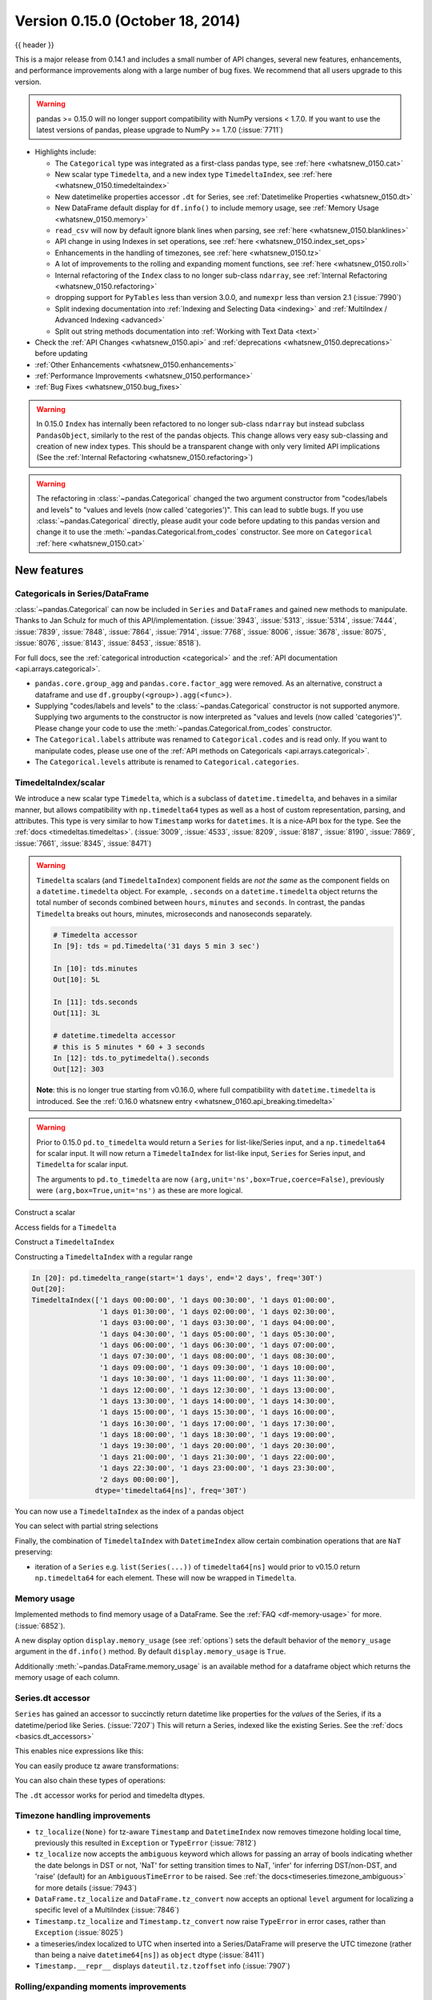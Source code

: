 .. _whatsnew_0150:

Version 0.15.0 (October 18, 2014)
---------------------------------

{{ header }}


This is a major release from 0.14.1 and includes a small number of API changes, several new features,
enhancements, and performance improvements along with a large number of bug fixes. We recommend that all
users upgrade to this version.

.. warning::

   pandas >= 0.15.0 will no longer support compatibility with NumPy versions <
   1.7.0. If you want to use the latest versions of pandas, please upgrade to
   NumPy >= 1.7.0 (:issue:`7711`)

- Highlights include:

  - The ``Categorical`` type was integrated as a first-class pandas type, see :ref:`here <whatsnew_0150.cat>`
  - New scalar type ``Timedelta``, and a new index type ``TimedeltaIndex``, see :ref:`here <whatsnew_0150.timedeltaindex>`
  - New datetimelike properties accessor ``.dt`` for Series, see :ref:`Datetimelike Properties <whatsnew_0150.dt>`
  - New DataFrame default display for ``df.info()`` to include memory usage, see :ref:`Memory Usage <whatsnew_0150.memory>`
  - ``read_csv`` will now by default ignore blank lines when parsing, see :ref:`here <whatsnew_0150.blanklines>`
  - API change in using Indexes in set operations, see :ref:`here <whatsnew_0150.index_set_ops>`
  - Enhancements in the handling of timezones, see :ref:`here <whatsnew_0150.tz>`
  - A lot of improvements to the rolling and expanding moment functions, see :ref:`here <whatsnew_0150.roll>`
  - Internal refactoring of the ``Index`` class to no longer sub-class ``ndarray``, see :ref:`Internal Refactoring <whatsnew_0150.refactoring>`
  - dropping support for ``PyTables`` less than version 3.0.0, and ``numexpr`` less than version 2.1 (:issue:`7990`)
  - Split indexing documentation into :ref:`Indexing and Selecting Data <indexing>` and :ref:`MultiIndex / Advanced Indexing <advanced>`
  - Split out string methods documentation into :ref:`Working with Text Data <text>`

- Check the :ref:`API Changes <whatsnew_0150.api>` and :ref:`deprecations <whatsnew_0150.deprecations>` before updating

- :ref:`Other Enhancements <whatsnew_0150.enhancements>`

- :ref:`Performance Improvements <whatsnew_0150.performance>`

- :ref:`Bug Fixes <whatsnew_0150.bug_fixes>`

.. warning::

   In 0.15.0 ``Index`` has internally been refactored to no longer sub-class ``ndarray``
   but instead subclass ``PandasObject``, similarly to the rest of the pandas objects. This change allows very easy sub-classing and creation of new index types. This should be
   a transparent change with only very limited API implications (See the :ref:`Internal Refactoring <whatsnew_0150.refactoring>`)

.. warning::

   The refactoring in :class:`~pandas.Categorical` changed the two argument constructor from
   "codes/labels and levels" to "values and levels (now called 'categories')". This can lead to subtle bugs. If you use
   :class:`~pandas.Categorical` directly, please audit your code before updating to this pandas
   version and change it to use the :meth:`~pandas.Categorical.from_codes` constructor. See more on ``Categorical`` :ref:`here <whatsnew_0150.cat>`


New features
~~~~~~~~~~~~

.. _whatsnew_0150.cat:

Categoricals in Series/DataFrame
^^^^^^^^^^^^^^^^^^^^^^^^^^^^^^^^

:class:`~pandas.Categorical` can now be included in ``Series`` and ``DataFrames`` and gained new
methods to manipulate. Thanks to Jan Schulz for much of this API/implementation. (:issue:`3943`, :issue:`5313`, :issue:`5314`,
:issue:`7444`, :issue:`7839`, :issue:`7848`, :issue:`7864`, :issue:`7914`, :issue:`7768`, :issue:`8006`, :issue:`3678`,
:issue:`8075`, :issue:`8076`, :issue:`8143`, :issue:`8453`, :issue:`8518`).

For full docs, see the :ref:`categorical introduction <categorical>` and the
:ref:`API documentation <api.arrays.categorical>`.

.. ipython:: python

    df = pd.DataFrame({"id": [1, 2, 3, 4, 5, 6],
                       "raw_grade": ['a', 'b', 'b', 'a', 'a', 'e']})

    df["grade"] = df["raw_grade"].astype("category")
    df["grade"]

    # Rename the categories
    df["grade"] = df["grade"].cat.rename_categories(["very good", "good", "very bad"])

    # Reorder the categories and simultaneously add the missing categories
    df["grade"] = df["grade"].cat.set_categories(["very bad", "bad",
                                                  "medium", "good", "very good"])
    df["grade"]
    df.sort_values("grade")
    df.groupby("grade", observed=False).size()

- ``pandas.core.group_agg`` and ``pandas.core.factor_agg`` were removed. As an alternative, construct
  a dataframe and use ``df.groupby(<group>).agg(<func>)``.

- Supplying "codes/labels and levels" to the :class:`~pandas.Categorical` constructor is not
  supported anymore. Supplying two arguments to the constructor is now interpreted as
  "values and levels (now called 'categories')". Please change your code to use the :meth:`~pandas.Categorical.from_codes`
  constructor.

- The ``Categorical.labels`` attribute was renamed to ``Categorical.codes`` and is read
  only. If you want to manipulate codes, please use one of the
  :ref:`API methods on Categoricals <api.arrays.categorical>`.

- The ``Categorical.levels`` attribute is renamed to ``Categorical.categories``.


.. _whatsnew_0150.timedeltaindex:

TimedeltaIndex/scalar
^^^^^^^^^^^^^^^^^^^^^

We introduce a new scalar type ``Timedelta``, which is a subclass of ``datetime.timedelta``, and behaves in a similar manner,
but allows compatibility with ``np.timedelta64`` types as well as a host of custom representation, parsing, and attributes.
This type is very similar to how ``Timestamp`` works for ``datetimes``. It is a nice-API box for the type. See the :ref:`docs <timedeltas.timedeltas>`.
(:issue:`3009`, :issue:`4533`, :issue:`8209`, :issue:`8187`, :issue:`8190`, :issue:`7869`, :issue:`7661`, :issue:`8345`, :issue:`8471`)

.. warning::

   ``Timedelta`` scalars (and ``TimedeltaIndex``) component fields are *not the same* as the component fields on a ``datetime.timedelta`` object. For example, ``.seconds`` on a ``datetime.timedelta`` object returns the total number of seconds combined between ``hours``, ``minutes`` and ``seconds``. In contrast, the pandas ``Timedelta`` breaks out hours, minutes, microseconds and nanoseconds separately.

   .. code-block:: ipython

      # Timedelta accessor
      In [9]: tds = pd.Timedelta('31 days 5 min 3 sec')

      In [10]: tds.minutes
      Out[10]: 5L

      In [11]: tds.seconds
      Out[11]: 3L

      # datetime.timedelta accessor
      # this is 5 minutes * 60 + 3 seconds
      In [12]: tds.to_pytimedelta().seconds
      Out[12]: 303

   **Note**: this is no longer true starting from v0.16.0, where full
   compatibility with ``datetime.timedelta`` is introduced. See the
   :ref:`0.16.0 whatsnew entry <whatsnew_0160.api_breaking.timedelta>`

.. warning::

       Prior to 0.15.0 ``pd.to_timedelta`` would return a ``Series`` for list-like/Series input, and a ``np.timedelta64`` for scalar input.
       It will now return a ``TimedeltaIndex`` for list-like input, ``Series`` for Series input, and ``Timedelta`` for scalar input.

       The arguments to ``pd.to_timedelta`` are now ``(arg,unit='ns',box=True,coerce=False)``, previously were ``(arg,box=True,unit='ns')`` as these are more logical.

Construct a scalar

.. ipython:: python

   pd.Timedelta('1 days 06:05:01.00003')
   pd.Timedelta('15.5us')
   pd.Timedelta('1 hour 15.5us')

   # negative Timedeltas have this string repr
   # to be more consistent with datetime.timedelta conventions
   pd.Timedelta('-1us')

   # a NaT
   pd.Timedelta('nan')

Access fields for a ``Timedelta``

.. ipython:: python

   td = pd.Timedelta('1 hour 3m 15.5us')
   td.seconds
   td.microseconds
   td.nanoseconds

Construct a ``TimedeltaIndex``

.. ipython:: python
   :suppress:

   import datetime

.. ipython:: python

   pd.TimedeltaIndex(['1 days', '1 days, 00:00:05',
                      np.timedelta64(2, 'D'),
                      datetime.timedelta(days=2, seconds=2)])

Constructing a ``TimedeltaIndex`` with a regular range

.. ipython:: python

   pd.timedelta_range('1 days', periods=5, freq='D')

.. code-block:: python

   In [20]: pd.timedelta_range(start='1 days', end='2 days', freq='30T')
   Out[20]:
   TimedeltaIndex(['1 days 00:00:00', '1 days 00:30:00', '1 days 01:00:00',
                   '1 days 01:30:00', '1 days 02:00:00', '1 days 02:30:00',
                   '1 days 03:00:00', '1 days 03:30:00', '1 days 04:00:00',
                   '1 days 04:30:00', '1 days 05:00:00', '1 days 05:30:00',
                   '1 days 06:00:00', '1 days 06:30:00', '1 days 07:00:00',
                   '1 days 07:30:00', '1 days 08:00:00', '1 days 08:30:00',
                   '1 days 09:00:00', '1 days 09:30:00', '1 days 10:00:00',
                   '1 days 10:30:00', '1 days 11:00:00', '1 days 11:30:00',
                   '1 days 12:00:00', '1 days 12:30:00', '1 days 13:00:00',
                   '1 days 13:30:00', '1 days 14:00:00', '1 days 14:30:00',
                   '1 days 15:00:00', '1 days 15:30:00', '1 days 16:00:00',
                   '1 days 16:30:00', '1 days 17:00:00', '1 days 17:30:00',
                   '1 days 18:00:00', '1 days 18:30:00', '1 days 19:00:00',
                   '1 days 19:30:00', '1 days 20:00:00', '1 days 20:30:00',
                   '1 days 21:00:00', '1 days 21:30:00', '1 days 22:00:00',
                   '1 days 22:30:00', '1 days 23:00:00', '1 days 23:30:00',
                   '2 days 00:00:00'],
                  dtype='timedelta64[ns]', freq='30T')

You can now use a ``TimedeltaIndex`` as the index of a pandas object

.. ipython:: python

   s = pd.Series(np.arange(5),
                 index=pd.timedelta_range('1 days', periods=5, freq='s'))
   s

You can select with partial string selections

.. ipython:: python

   s['1 day 00:00:02']
   s['1 day':'1 day 00:00:02']

Finally, the combination of ``TimedeltaIndex`` with ``DatetimeIndex`` allow certain combination operations that are ``NaT`` preserving:

.. ipython:: python

   tdi = pd.TimedeltaIndex(['1 days', pd.NaT, '2 days'])
   tdi.tolist()
   dti = pd.date_range('20130101', periods=3)
   dti.tolist()

   (dti + tdi).tolist()
   (dti - tdi).tolist()

- iteration of a ``Series`` e.g. ``list(Series(...))`` of ``timedelta64[ns]`` would prior to v0.15.0 return ``np.timedelta64`` for each element. These will now be wrapped in ``Timedelta``.


.. _whatsnew_0150.memory:

Memory usage
^^^^^^^^^^^^

Implemented methods to find memory usage of a DataFrame. See the :ref:`FAQ <df-memory-usage>` for more. (:issue:`6852`).

A new display option ``display.memory_usage`` (see :ref:`options`) sets the default behavior of the ``memory_usage`` argument in the ``df.info()`` method. By default ``display.memory_usage`` is ``True``.

.. ipython:: python

    dtypes = ['int64', 'float64', 'datetime64[ns]', 'timedelta64[ns]',
              'complex128', 'object', 'bool']
    n = 5000
    data = {t: np.random.randint(100, size=n).astype(t) for t in dtypes}
    df = pd.DataFrame(data)
    df['categorical'] = df['object'].astype('category')

    df.info()

Additionally :meth:`~pandas.DataFrame.memory_usage` is an available method for a dataframe object which returns the memory usage of each column.

.. ipython:: python

    df.memory_usage(index=True)


.. _whatsnew_0150.dt:

Series.dt accessor
^^^^^^^^^^^^^^^^^^

``Series`` has gained an accessor to succinctly return datetime like properties for the *values* of the Series, if its a datetime/period like Series. (:issue:`7207`)
This will return a Series, indexed like the existing Series. See the :ref:`docs <basics.dt_accessors>`

.. ipython:: python

   # datetime
   s = pd.Series(pd.date_range('20130101 09:10:12', periods=4))
   s
   s.dt.hour
   s.dt.second
   s.dt.day
   s.dt.freq

This enables nice expressions like this:

.. ipython:: python

   s[s.dt.day == 2]

You can easily produce tz aware transformations:

.. ipython:: python

   stz = s.dt.tz_localize('US/Eastern')
   stz
   stz.dt.tz

You can also chain these types of operations:

.. ipython:: python

   s.dt.tz_localize('UTC').dt.tz_convert('US/Eastern')

The ``.dt`` accessor works for period and timedelta dtypes.

.. ipython:: python

   # period
   s = pd.Series(pd.period_range('20130101', periods=4, freq='D'))
   s
   s.dt.year
   s.dt.day

.. ipython:: python

   # timedelta
   s = pd.Series(pd.timedelta_range('1 day 00:00:05', periods=4, freq='s'))
   s
   s.dt.days
   s.dt.seconds
   s.dt.components


.. _whatsnew_0150.tz:

Timezone handling improvements
^^^^^^^^^^^^^^^^^^^^^^^^^^^^^^

- ``tz_localize(None)`` for tz-aware ``Timestamp`` and ``DatetimeIndex`` now removes timezone holding local time,
  previously this resulted in ``Exception`` or ``TypeError`` (:issue:`7812`)

  .. ipython:: python

     ts = pd.Timestamp('2014-08-01 09:00', tz='US/Eastern')
     ts
     ts.tz_localize(None)

     didx = pd.date_range(start='2014-08-01 09:00', freq='H',
                          periods=10, tz='US/Eastern')
     didx
     didx.tz_localize(None)

- ``tz_localize`` now accepts the ``ambiguous`` keyword which allows for passing an array of bools
  indicating whether the date belongs in DST or not, 'NaT' for setting transition times to NaT,
  'infer' for inferring DST/non-DST, and 'raise' (default) for an ``AmbiguousTimeError`` to be raised. See :ref:`the docs<timeseries.timezone_ambiguous>` for more details (:issue:`7943`)

- ``DataFrame.tz_localize`` and ``DataFrame.tz_convert`` now accepts an optional ``level`` argument
  for localizing a specific level of a MultiIndex (:issue:`7846`)

- ``Timestamp.tz_localize`` and ``Timestamp.tz_convert`` now raise ``TypeError`` in error cases, rather than ``Exception`` (:issue:`8025`)

- a timeseries/index localized to UTC when inserted into a Series/DataFrame will preserve the UTC timezone (rather than being a naive ``datetime64[ns]``) as ``object`` dtype (:issue:`8411`)

- ``Timestamp.__repr__`` displays ``dateutil.tz.tzoffset`` info (:issue:`7907`)


.. _whatsnew_0150.roll:

Rolling/expanding moments improvements
^^^^^^^^^^^^^^^^^^^^^^^^^^^^^^^^^^^^^^

- :func:`rolling_min`, :func:`rolling_max`, :func:`rolling_cov`, and :func:`rolling_corr`
  now return objects with all ``NaN`` when ``len(arg) < min_periods <= window`` rather
  than raising. (This makes all rolling functions consistent in this behavior). (:issue:`7766`)

  Prior to 0.15.0

  .. ipython:: python

     s = pd.Series([10, 11, 12, 13])

  .. code-block:: ipython

     In [15]: pd.rolling_min(s, window=10, min_periods=5)
     ValueError: min_periods (5) must be <= window (4)

  New behavior

  .. code-block:: ipython

     In [4]: pd.rolling_min(s, window=10, min_periods=5)
     Out[4]:
     0   NaN
     1   NaN
     2   NaN
     3   NaN
     dtype: float64

- :func:`rolling_max`, :func:`rolling_min`, :func:`rolling_sum`, :func:`rolling_mean`, :func:`rolling_median`,
  :func:`rolling_std`, :func:`rolling_var`, :func:`rolling_skew`, :func:`rolling_kurt`, :func:`rolling_quantile`,
  :func:`rolling_cov`, :func:`rolling_corr`, :func:`rolling_corr_pairwise`,
  :func:`rolling_window`, and :func:`rolling_apply` with ``center=True`` previously would return a result of the same
  structure as the input ``arg`` with ``NaN`` in the final ``(window-1)/2`` entries.

  Now the final ``(window-1)/2`` entries of the result are calculated as if the input ``arg`` were followed
  by ``(window-1)/2`` ``NaN`` values (or with shrinking windows, in the case of :func:`rolling_apply`).
  (:issue:`7925`, :issue:`8269`)

  Prior behavior (note final value is ``NaN``):

  .. code-block:: ipython

    In [7]: pd.rolling_sum(Series(range(4)), window=3, min_periods=0, center=True)
    Out[7]:
    0     1
    1     3
    2     6
    3   NaN
    dtype: float64

  New behavior (note final value is ``5 = sum([2, 3, NaN])``):

  .. code-block:: ipython

     In [7]: pd.rolling_sum(pd.Series(range(4)), window=3,
       ....:                min_periods=0, center=True)
     Out[7]:
     0    1
     1    3
     2    6
     3    5
     dtype: float64

- :func:`rolling_window` now normalizes the weights properly in rolling mean mode (`mean=True`) so that
  the calculated weighted means (e.g. 'triang', 'gaussian') are distributed about the same means as those
  calculated without weighting (i.e. 'boxcar'). See :ref:`the note on normalization <window.weighted>` for further details. (:issue:`7618`)

  .. ipython:: python

    s = pd.Series([10.5, 8.8, 11.4, 9.7, 9.3])

  Behavior prior to 0.15.0:

  .. code-block:: ipython

     In [39]: pd.rolling_window(s, window=3, win_type='triang', center=True)
     Out[39]:
     0         NaN
     1    6.583333
     2    6.883333
     3    6.683333
     4         NaN
     dtype: float64

  New behavior

  .. code-block:: ipython

     In [10]: pd.rolling_window(s, window=3, win_type='triang', center=True)
     Out[10]:
     0       NaN
     1     9.875
     2    10.325
     3    10.025
     4       NaN
     dtype: float64

- Removed ``center`` argument from all :func:`expanding_ <expanding_apply>` functions (see :ref:`list <api.functions_expanding>`),
  as the results produced when ``center=True`` did not make much sense. (:issue:`7925`)

- Added optional ``ddof`` argument to :func:`expanding_cov` and :func:`rolling_cov`.
  The default value of ``1`` is backwards-compatible. (:issue:`8279`)

- Documented the ``ddof`` argument to :func:`expanding_var`, :func:`expanding_std`,
  :func:`rolling_var`, and :func:`rolling_std`. These functions' support of a
  ``ddof`` argument (with a default value of ``1``) was previously undocumented. (:issue:`8064`)

- :func:`ewma`, :func:`ewmstd`, :func:`ewmvol`, :func:`ewmvar`, :func:`ewmcov`, and :func:`ewmcorr`
  now interpret ``min_periods`` in the same manner that the :func:`rolling_*()` and :func:`expanding_*()` functions do:
  a given result entry will be ``NaN`` if the (expanding, in this case) window does not contain
  at least ``min_periods`` values. The previous behavior was to set to ``NaN`` the ``min_periods`` entries
  starting with the first non- ``NaN`` value. (:issue:`7977`)

  Prior behavior (note values start at index ``2``, which is ``min_periods`` after index ``0``
  (the index of the first non-empty value)):

  .. ipython:: python

    s  = pd.Series([1, None, None, None, 2, 3])

  .. code-block:: ipython

        In [51]: pd.ewma(s, com=3., min_periods=2)
        Out[51]:
        0         NaN
        1         NaN
        2    1.000000
        3    1.000000
        4    1.571429
        5    2.189189
        dtype: float64

  New behavior (note values start at index ``4``, the location of the 2nd (since ``min_periods=2``) non-empty value):

  .. code-block:: ipython

     In [2]: pd.ewma(s, com=3., min_periods=2)
     Out[2]:
     0         NaN
     1         NaN
     2         NaN
     3         NaN
     4    1.759644
     5    2.383784
     dtype: float64

- :func:`ewmstd`, :func:`ewmvol`, :func:`ewmvar`, :func:`ewmcov`, and :func:`ewmcorr`
  now have an optional ``adjust`` argument, just like :func:`ewma` does,
  affecting how the weights are calculated.
  The default value of ``adjust`` is ``True``, which is backwards-compatible.
  See :ref:`Exponentially weighted moment functions <window.exponentially_weighted>` for details. (:issue:`7911`)

- :func:`ewma`, :func:`ewmstd`, :func:`ewmvol`, :func:`ewmvar`, :func:`ewmcov`, and :func:`ewmcorr`
  now have an optional ``ignore_na`` argument.
  When ``ignore_na=False`` (the default), missing values are taken into account in the weights calculation.
  When ``ignore_na=True`` (which reproduces the pre-0.15.0 behavior), missing values are ignored in the weights calculation.
  (:issue:`7543`)

  .. code-block:: ipython

     In [7]: pd.ewma(pd.Series([None, 1., 8.]), com=2.)
     Out[7]:
     0    NaN
     1    1.0
     2    5.2
     dtype: float64

     In [8]: pd.ewma(pd.Series([1., None, 8.]), com=2.,
       ....:         ignore_na=True)  # pre-0.15.0 behavior
     Out[8]:
     0    1.0
     1    1.0
     2    5.2
     dtype: float64

     In [9]: pd.ewma(pd.Series([1., None, 8.]), com=2.,
       ....:         ignore_na=False)  # new default
     Out[9]:
     0    1.000000
     1    1.000000
     2    5.846154
     dtype: float64

  .. warning::

     By default (``ignore_na=False``) the :func:`ewm*()` functions' weights calculation
     in the presence of missing values is different than in pre-0.15.0 versions.
     To reproduce the pre-0.15.0 calculation of weights in the presence of missing values
     one must specify explicitly ``ignore_na=True``.

- Bug in :func:`expanding_cov`, :func:`expanding_corr`, :func:`rolling_cov`, :func:`rolling_cor`, :func:`ewmcov`, and :func:`ewmcorr`
  returning results with columns sorted by name and producing an error for non-unique columns;
  now handles non-unique columns and returns columns in original order
  (except for the case of two DataFrames with ``pairwise=False``, where behavior is unchanged) (:issue:`7542`)
- Bug in :func:`rolling_count` and :func:`expanding_*()` functions unnecessarily producing error message for zero-length data (:issue:`8056`)
- Bug in :func:`rolling_apply` and :func:`expanding_apply` interpreting ``min_periods=0`` as ``min_periods=1`` (:issue:`8080`)
- Bug in :func:`expanding_std` and :func:`expanding_var` for a single value producing a confusing error message (:issue:`7900`)
- Bug in :func:`rolling_std` and :func:`rolling_var` for a single value producing ``0`` rather than ``NaN`` (:issue:`7900`)

- Bug in :func:`ewmstd`, :func:`ewmvol`, :func:`ewmvar`, and :func:`ewmcov`
  calculation of de-biasing factors when ``bias=False`` (the default).
  Previously an incorrect constant factor was used, based on ``adjust=True``, ``ignore_na=True``,
  and an infinite number of observations.
  Now a different factor is used for each entry, based on the actual weights
  (analogous to the usual ``N/(N-1)`` factor).
  In particular, for a single point a value of ``NaN`` is returned when ``bias=False``,
  whereas previously a value of (approximately) ``0`` was returned.

  For example, consider the following pre-0.15.0 results for ``ewmvar(..., bias=False)``,
  and the corresponding debiasing factors:

  .. ipython:: python

     s = pd.Series([1., 2., 0., 4.])

  .. code-block:: ipython

         In [89]: pd.ewmvar(s, com=2., bias=False)
         Out[89]:
         0   -2.775558e-16
         1    3.000000e-01
         2    9.556787e-01
         3    3.585799e+00
         dtype: float64

         In [90]: pd.ewmvar(s, com=2., bias=False) / pd.ewmvar(s, com=2., bias=True)
         Out[90]:
         0    1.25
         1    1.25
         2    1.25
         3    1.25
         dtype: float64

  Note that entry ``0`` is approximately 0, and the debiasing factors are a constant 1.25.
  By comparison, the following 0.15.0 results have a ``NaN`` for entry ``0``,
  and the debiasing factors are decreasing (towards 1.25):

  .. code-block:: ipython

     In [14]: pd.ewmvar(s, com=2., bias=False)
     Out[14]:
     0         NaN
     1    0.500000
     2    1.210526
     3    4.089069
     dtype: float64

     In [15]: pd.ewmvar(s, com=2., bias=False) / pd.ewmvar(s, com=2., bias=True)
     Out[15]:
     0         NaN
     1    2.083333
     2    1.583333
     3    1.425439
     dtype: float64

  See :ref:`Exponentially weighted moment functions <window.exponentially_weighted>` for details. (:issue:`7912`)


.. _whatsnew_0150.sql:

Improvements in the SQL IO module
^^^^^^^^^^^^^^^^^^^^^^^^^^^^^^^^^

- Added support for a ``chunksize`` parameter to ``to_sql`` function. This allows DataFrame to be written in chunks and avoid packet-size overflow errors (:issue:`8062`).
- Added support for a ``chunksize`` parameter to ``read_sql`` function. Specifying this argument will return an iterator through chunks of the query result (:issue:`2908`).
- Added support for writing ``datetime.date`` and ``datetime.time`` object columns with ``to_sql`` (:issue:`6932`).
- Added support for specifying a ``schema`` to read from/write to with ``read_sql_table`` and ``to_sql`` (:issue:`7441`, :issue:`7952`).
  For example:

  .. code-block:: python

         df.to_sql('table', engine, schema='other_schema')  # noqa F821
         pd.read_sql_table('table', engine, schema='other_schema')  # noqa F821

- Added support for writing ``NaN`` values with ``to_sql`` (:issue:`2754`).
- Added support for writing datetime64 columns with ``to_sql`` for all database flavors (:issue:`7103`).


.. _whatsnew_0150.api:

Backwards incompatible API changes
~~~~~~~~~~~~~~~~~~~~~~~~~~~~~~~~~~

.. _whatsnew_0150.api_breaking:

Breaking changes
^^^^^^^^^^^^^^^^

API changes related to ``Categorical`` (see :ref:`here <whatsnew_0150.cat>`
for more details):

- The ``Categorical`` constructor with two arguments changed from
  "codes/labels and levels" to "values and levels (now called 'categories')".
  This can lead to subtle bugs. If you use :class:`~pandas.Categorical` directly,
  please audit your code by changing it to use the :meth:`~pandas.Categorical.from_codes`
  constructor.

  An old function call like (prior to 0.15.0):

  .. code-block:: python

    pd.Categorical([0,1,0,2,1], levels=['a', 'b', 'c'])

  will have to adapted to the following to keep the same behaviour:

  .. code-block:: ipython

    In [2]: pd.Categorical.from_codes([0,1,0,2,1], categories=['a', 'b', 'c'])
    Out[2]:
    [a, b, a, c, b]
    Categories (3, object): [a, b, c]

API changes related to the introduction of the ``Timedelta`` scalar (see
:ref:`above <whatsnew_0150.timedeltaindex>` for more details):

- Prior to 0.15.0 :func:`to_timedelta` would return a ``Series`` for list-like/Series input,
  and a ``np.timedelta64`` for scalar input. It will now return a ``TimedeltaIndex`` for
  list-like input, ``Series`` for Series input, and ``Timedelta`` for scalar input.

For API changes related to the rolling and expanding functions, see detailed overview :ref:`above <whatsnew_0150.roll>`.

Other notable API changes:

- Consistency when indexing with ``.loc`` and a list-like indexer when no values are found.

  .. ipython:: python

     df = pd.DataFrame([['a'], ['b']], index=[1, 2])
     df

  In prior versions there was a difference in these two constructs:

  - ``df.loc[[3]]`` would return a frame reindexed by 3 (with all ``np.nan`` values)
  - ``df.loc[[3],:]`` would raise ``KeyError``.

  Both will now raise a ``KeyError``. The rule is that *at least 1* indexer must be found when using a list-like and ``.loc`` (:issue:`7999`)

  Furthermore in prior versions these were also different:

  - ``df.loc[[1,3]]`` would return a frame reindexed by [1,3]
  - ``df.loc[[1,3],:]`` would raise ``KeyError``.

  Both will now return a frame reindex by [1,3]. E.g.

  .. code-block:: ipython

     In [3]: df.loc[[1, 3]]
     Out[3]:
          0
     1    a
     3  NaN

     In [4]: df.loc[[1, 3], :]
     Out[4]:
          0
     1    a
     3  NaN

  This can also be seen in multi-axis indexing with a ``Panel``.

  .. code-block:: python

     >>> p = pd.Panel(np.arange(2 * 3 * 4).reshape(2, 3, 4),
     ...              items=['ItemA', 'ItemB'],
     ...              major_axis=[1, 2, 3],
     ...              minor_axis=['A', 'B', 'C', 'D'])
     >>> p
     <class 'pandas.core.panel.Panel'>
     Dimensions: 2 (items) x 3 (major_axis) x 4 (minor_axis)
     Items axis: ItemA to ItemB
     Major_axis axis: 1 to 3
     Minor_axis axis: A to D


  The following would raise ``KeyError`` prior to 0.15.0:

  .. code-block:: ipython

     In [5]:
     Out[5]:
        ItemA  ItemD
     1      3    NaN
     2      7    NaN
     3     11    NaN

  Furthermore, ``.loc`` will raise If no values are found in a MultiIndex with a list-like indexer:

  .. ipython:: python
     :okexcept:

     s = pd.Series(np.arange(3, dtype='int64'),
                   index=pd.MultiIndex.from_product([['A'],
                                                    ['foo', 'bar', 'baz']],
                                                    names=['one', 'two'])
                   ).sort_index()
     s
     try:
         s.loc[['D']]
     except KeyError as e:
         print("KeyError: " + str(e))

- Assigning values to ``None`` now considers the dtype when choosing an 'empty' value (:issue:`7941`).

  Previously, assigning to ``None`` in numeric containers changed the
  dtype to object (or errored, depending on the call). It now uses
  ``NaN``:

  .. ipython:: python

     s = pd.Series([1., 2., 3.])
     s.loc[0] = None
     s

  ``NaT`` is now used similarly for datetime containers.

  For object containers, we now preserve ``None`` values (previously these
  were converted to ``NaN`` values).

  .. ipython:: python

     s = pd.Series(["a", "b", "c"])
     s.loc[0] = None
     s

  To insert a ``NaN``, you must explicitly use ``np.nan``. See the :ref:`docs <missing.inserting>`.

- In prior versions, updating a pandas object inplace would not reflect in other python references to this object. (:issue:`8511`, :issue:`5104`)

  .. ipython:: python

     s = pd.Series([1, 2, 3])
     s2 = s
     s += 1.5

  Behavior prior to v0.15.0

  .. code-block:: ipython


     # the original object
     In [5]: s
     Out[5]:
     0    2.5
     1    3.5
     2    4.5
     dtype: float64


     # a reference to the original object
     In [7]: s2
     Out[7]:
     0    1
     1    2
     2    3
     dtype: int64

  This is now the correct behavior

  .. ipython:: python

     # the original object
     s

     # a reference to the original object
     s2

.. _whatsnew_0150.blanklines:

- Made both the C-based and Python engines for ``read_csv`` and ``read_table`` ignore empty lines in input as well as
  white space-filled lines, as long as ``sep`` is not white space. This is an API change
  that can be controlled by the keyword parameter ``skip_blank_lines``.  See :ref:`the docs <io.skiplines>` (:issue:`4466`)

- A timeseries/index localized to UTC when inserted into a Series/DataFrame will preserve the UTC timezone
  and inserted as ``object`` dtype rather than being converted to a naive ``datetime64[ns]`` (:issue:`8411`).

- Bug in passing a ``DatetimeIndex`` with a timezone that was not being retained in DataFrame construction from a dict (:issue:`7822`)

  In prior versions this would drop the timezone, now it retains the timezone,
  but gives a column of ``object`` dtype:

  .. ipython:: python

        i = pd.date_range('1/1/2011', periods=3, freq='10s', tz='US/Eastern')
        i
        df = pd.DataFrame({'a': i})
        df
        df.dtypes

  Previously this would have yielded a column of ``datetime64`` dtype, but without timezone info.

  The behaviour of assigning a column to an existing dataframe as ``df['a'] = i``
  remains unchanged (this already returned an  ``object`` column with a timezone).

- When passing multiple levels to :meth:`~pandas.DataFrame.stack()`, it will now raise a ``ValueError`` when the
  levels aren't all level names or all level numbers (:issue:`7660`). See
  :ref:`Reshaping by stacking and unstacking <reshaping.stack_multiple>`.

- Raise a ``ValueError`` in ``df.to_hdf`` with 'fixed' format, if ``df`` has non-unique columns as the resulting file will be broken (:issue:`7761`)

- ``SettingWithCopy`` raise/warnings (according to the option ``mode.chained_assignment``) will now be issued when setting a value on a sliced mixed-dtype DataFrame using chained-assignment. (:issue:`7845`, :issue:`7950`)

  .. code-block:: python

     In [1]: df = pd.DataFrame(np.arange(0, 9), columns=['count'])

     In [2]: df['group'] = 'b'

     In [3]: df.iloc[0:5]['group'] = 'a'
     /usr/local/bin/ipython:1: SettingWithCopyWarning:
     A value is trying to be set on a copy of a slice from a DataFrame.
     Try using .loc[row_indexer,col_indexer] = value instead

     See the caveats in the documentation: https://pandas.pydata.org/pandas-docs/stable/indexing.html#indexing-view-versus-copy

- ``merge``, ``DataFrame.merge``, and ``ordered_merge`` now return the same type
  as the ``left`` argument (:issue:`7737`).

- Previously an enlargement with a mixed-dtype frame would act unlike ``.append`` which will preserve dtypes (related :issue:`2578`, :issue:`8176`):

  .. ipython:: python

     df = pd.DataFrame([[True, 1], [False, 2]],
                       columns=["female", "fitness"])
     df
     df.dtypes

     # dtypes are now preserved
     df.loc[2] = df.loc[1]
     df
     df.dtypes

- ``Series.to_csv()`` now returns a string when ``path=None``, matching the behaviour of ``DataFrame.to_csv()`` (:issue:`8215`).

- ``read_hdf`` now raises ``IOError`` when a file that doesn't exist is passed in. Previously, a new, empty file was created, and a ``KeyError`` raised (:issue:`7715`).

- ``DataFrame.info()`` now ends its output with a newline character (:issue:`8114`)
- Concatenating no objects will now raise a ``ValueError`` rather than a bare ``Exception``.
- Merge errors will now be sub-classes of ``ValueError`` rather than raw ``Exception`` (:issue:`8501`)
- ``DataFrame.plot`` and ``Series.plot`` keywords are now have consistent orders (:issue:`8037`)


.. _whatsnew_0150.refactoring:

Internal refactoring
^^^^^^^^^^^^^^^^^^^^

In 0.15.0 ``Index`` has internally been refactored to no longer sub-class ``ndarray``
but instead subclass ``PandasObject``, similarly to the rest of the pandas objects. This
change allows very easy sub-classing and creation of new index types. This should be
a transparent change with only very limited API implications (:issue:`5080`, :issue:`7439`, :issue:`7796`, :issue:`8024`, :issue:`8367`, :issue:`7997`, :issue:`8522`):

- you may need to unpickle pandas version < 0.15.0 pickles using ``pd.read_pickle`` rather than ``pickle.load``. See :ref:`pickle docs <io.pickle>`
- when plotting with a ``PeriodIndex``, the matplotlib internal axes will now be arrays of ``Period`` rather than a ``PeriodIndex`` (this is similar to how a ``DatetimeIndex`` passes arrays of ``datetimes`` now)
- MultiIndexes will now raise similarly to other pandas objects w.r.t. truth testing, see :ref:`here <gotchas.truth>` (:issue:`7897`).
- When plotting a DatetimeIndex directly with matplotlib's ``plot`` function,
  the axis labels will no longer be formatted as dates but as integers (the
  internal representation of a ``datetime64``). **UPDATE** This is fixed
  in 0.15.1, see :ref:`here <whatsnew_0151.datetime64_plotting>`.

.. _whatsnew_0150.deprecations:

Deprecations
^^^^^^^^^^^^

- The attributes ``Categorical`` ``labels`` and ``levels`` attributes are
  deprecated and renamed to ``codes`` and ``categories``.
- The ``outtype`` argument to ``pd.DataFrame.to_dict`` has been deprecated in favor of ``orient``. (:issue:`7840`)
- The ``convert_dummies`` method has been deprecated in favor of
  ``get_dummies`` (:issue:`8140`)
- The ``infer_dst`` argument in ``tz_localize`` will be deprecated in favor of
  ``ambiguous`` to allow for more flexibility in dealing with DST transitions.
  Replace ``infer_dst=True`` with ``ambiguous='infer'`` for the same behavior (:issue:`7943`).
  See :ref:`the docs<timeseries.timezone_ambiguous>` for more details.
- The top-level ``pd.value_range`` has been deprecated and can be replaced by ``.describe()`` (:issue:`8481`)

.. _whatsnew_0150.index_set_ops:

- The ``Index`` set operations ``+`` and ``-`` were deprecated in order to provide these for numeric type operations on certain index types. ``+`` can be replaced by ``.union()`` or ``|``, and ``-`` by ``.difference()``. Further the method name ``Index.diff()`` is deprecated and can be replaced by ``Index.difference()`` (:issue:`8226`)

  .. code-block:: python

     # +
     pd.Index(['a', 'b', 'c']) + pd.Index(['b', 'c', 'd'])

     # should be replaced by
     pd.Index(['a', 'b', 'c']).union(pd.Index(['b', 'c', 'd']))

  .. code-block:: python

     # -
     pd.Index(['a', 'b', 'c']) - pd.Index(['b', 'c', 'd'])

     # should be replaced by
     pd.Index(['a', 'b', 'c']).difference(pd.Index(['b', 'c', 'd']))

- The ``infer_types`` argument to :func:`~pandas.read_html` now has no
  effect and is deprecated (:issue:`7762`, :issue:`7032`).


.. _whatsnew_0150.prior_deprecations:

Removal of prior version deprecations/changes
^^^^^^^^^^^^^^^^^^^^^^^^^^^^^^^^^^^^^^^^^^^^^

- Remove ``DataFrame.delevel`` method in favor of ``DataFrame.reset_index``



.. _whatsnew_0150.enhancements:

Enhancements
~~~~~~~~~~~~

Enhancements in the importing/exporting of Stata files:

- Added support for bool, uint8, uint16 and uint32 data types in ``to_stata`` (:issue:`7097`, :issue:`7365`)
- Added conversion option when importing Stata files (:issue:`8527`)
- ``DataFrame.to_stata`` and ``StataWriter`` check string length for
  compatibility with limitations imposed in dta files where fixed-width
  strings must contain 244 or fewer characters.  Attempting to write Stata
  dta files with strings longer than 244 characters raises a ``ValueError``. (:issue:`7858`)
- ``read_stata`` and ``StataReader`` can import missing data information into a
  ``DataFrame`` by setting the argument ``convert_missing`` to ``True``. When
  using this options, missing values are returned as ``StataMissingValue``
  objects and columns containing missing values have ``object`` data type. (:issue:`8045`)

Enhancements in the plotting functions:

- Added ``layout`` keyword to ``DataFrame.plot``. You can pass a tuple of ``(rows, columns)``, one of which can be ``-1`` to automatically infer (:issue:`6667`, :issue:`8071`).
- Allow to pass multiple axes to ``DataFrame.plot``, ``hist`` and ``boxplot`` (:issue:`5353`, :issue:`6970`, :issue:`7069`)
- Added support for ``c``, ``colormap`` and ``colorbar`` arguments for ``DataFrame.plot`` with ``kind='scatter'`` (:issue:`7780`)
- Histogram from ``DataFrame.plot`` with ``kind='hist'`` (:issue:`7809`), See :ref:`the docs<visualization.hist>`.
- Boxplot from ``DataFrame.plot`` with ``kind='box'`` (:issue:`7998`), See :ref:`the docs<visualization.box>`.

Other:

- ``read_csv`` now has a keyword parameter ``float_precision`` which specifies which floating-point converter the C engine should use during parsing, see :ref:`here <io.float_precision>` (:issue:`8002`, :issue:`8044`)

- Added ``searchsorted`` method to ``Series`` objects (:issue:`7447`)

- :func:`describe` on mixed-types DataFrames is more flexible. Type-based column filtering is now possible via the ``include``/``exclude`` arguments.
  See the :ref:`docs <basics.describe>` (:issue:`8164`).

  .. ipython:: python

    df = pd.DataFrame({'catA': ['foo', 'foo', 'bar'] * 8,
                       'catB': ['a', 'b', 'c', 'd'] * 6,
                       'numC': np.arange(24),
                       'numD': np.arange(24.) + .5})
    df.describe(include=["object"])
    df.describe(include=["number", "object"], exclude=["float"])

  Requesting all columns is possible with the shorthand 'all'

  .. ipython:: python

    df.describe(include='all')

  Without those arguments, ``describe`` will behave as before, including only numerical columns or, if none are, only categorical columns. See also the :ref:`docs <basics.describe>`

- Added ``split`` as an option to the ``orient`` argument in ``pd.DataFrame.to_dict``. (:issue:`7840`)

- The ``get_dummies`` method can now be used on DataFrames. By default only
  categorical columns are encoded as 0's and 1's, while other columns are
  left untouched.

  .. ipython:: python

    df = pd.DataFrame({'A': ['a', 'b', 'a'], 'B': ['c', 'c', 'b'],
                    'C': [1, 2, 3]})
    pd.get_dummies(df)

- ``PeriodIndex`` supports ``resolution`` as the same as ``DatetimeIndex`` (:issue:`7708`)
- ``pandas.tseries.holiday`` has added support for additional holidays and ways to observe holidays (:issue:`7070`)
- ``pandas.tseries.holiday.Holiday`` now supports a list of offsets in Python3 (:issue:`7070`)
- ``pandas.tseries.holiday.Holiday`` now supports a days_of_week parameter (:issue:`7070`)
- ``GroupBy.nth()`` now supports selecting multiple nth values (:issue:`7910`)

  .. ipython:: python

    business_dates = pd.date_range(start='4/1/2014', end='6/30/2014', freq='B')
    df = pd.DataFrame(1, index=business_dates, columns=['a', 'b'])
    # get the first, 4th, and last date index for each month
    df.groupby([df.index.year, df.index.month]).nth([0, 3, -1])

- ``Period`` and ``PeriodIndex`` supports addition/subtraction with ``timedelta``-likes (:issue:`7966`)

  If ``Period`` freq is ``D``, ``H``, ``T``, ``S``, ``L``, ``U``, ``N``, ``Timedelta``-like can be added if the result can have same freq. Otherwise, only the same ``offsets`` can be added.

  .. ipython:: python

     idx = pd.period_range('2014-07-01 09:00', periods=5, freq='H')
     idx
     idx + pd.offsets.Hour(2)
     idx + pd.Timedelta('120m')

     idx = pd.period_range('2014-07', periods=5, freq='M')
     idx
     idx + pd.offsets.MonthEnd(3)

- Added experimental compatibility with ``openpyxl`` for versions >= 2.0. The ``DataFrame.to_excel``
  method ``engine`` keyword now recognizes ``openpyxl1`` and ``openpyxl2``
  which will explicitly require openpyxl v1 and v2 respectively, failing if
  the requested version is not available. The ``openpyxl`` engine is a now a
  meta-engine that automatically uses whichever version of openpyxl is
  installed. (:issue:`7177`)

- ``DataFrame.fillna`` can now accept a ``DataFrame`` as a fill value (:issue:`8377`)

- Passing multiple levels to :meth:`~pandas.DataFrame.stack()` will now work when multiple level
  numbers are passed (:issue:`7660`). See
  :ref:`Reshaping by stacking and unstacking <reshaping.stack_multiple>`.

- :func:`set_names`, :func:`set_labels`, and :func:`set_levels` methods now take an optional ``level`` keyword argument to all modification of specific level(s) of a MultiIndex. Additionally :func:`set_names` now accepts a scalar string value when operating on an ``Index`` or on a specific level of a ``MultiIndex`` (:issue:`7792`)

  .. ipython:: python

      idx = pd.MultiIndex.from_product([['a'], range(3), list("pqr")],
                                       names=['foo', 'bar', 'baz'])
      idx.set_names('qux', level=0)
      idx.set_names(['qux', 'corge'], level=[0, 1])
      idx.set_levels(['a', 'b', 'c'], level='bar')
      idx.set_levels([['a', 'b', 'c'], [1, 2, 3]], level=[1, 2])

- ``Index.isin`` now supports a ``level`` argument to specify which index level
  to use for membership tests (:issue:`7892`, :issue:`7890`)

  .. code-block:: ipython

     In [1]: idx = pd.MultiIndex.from_product([[0, 1], ['a', 'b', 'c']])

     In [2]: idx.values
     Out[2]: array([(0, 'a'), (0, 'b'), (0, 'c'), (1, 'a'), (1, 'b'), (1, 'c')], dtype=object)

     In [3]: idx.isin(['a', 'c', 'e'], level=1)
     Out[3]: array([ True, False,  True,  True, False,  True], dtype=bool)

- ``Index`` now supports ``duplicated`` and ``drop_duplicates``. (:issue:`4060`)

  .. ipython:: python

     idx = pd.Index([1, 2, 3, 4, 1, 2])
     idx
     idx.duplicated()
     idx.drop_duplicates()

- add ``copy=True`` argument to ``pd.concat`` to enable pass through of complete blocks (:issue:`8252`)

- Added support for numpy 1.8+ data types (``bool_``, ``int_``, ``float_``, ``string_``) for conversion to R dataframe  (:issue:`8400`)



.. _whatsnew_0150.performance:

Performance
~~~~~~~~~~~

- Performance improvements in ``DatetimeIndex.__iter__`` to allow faster iteration (:issue:`7683`)
- Performance improvements in ``Period`` creation (and ``PeriodIndex`` setitem) (:issue:`5155`)
- Improvements in Series.transform for significant performance gains (revised) (:issue:`6496`)
- Performance improvements in ``StataReader`` when reading large files (:issue:`8040`, :issue:`8073`)
- Performance improvements in ``StataWriter`` when writing large files (:issue:`8079`)
- Performance and memory usage improvements in multi-key ``groupby`` (:issue:`8128`)
- Performance improvements in groupby ``.agg`` and ``.apply`` where builtins max/min were not mapped to numpy/cythonized versions (:issue:`7722`)
- Performance improvement in writing to sql (``to_sql``) of up to 50% (:issue:`8208`).
- Performance benchmarking of groupby for large value of ngroups (:issue:`6787`)
- Performance improvement in ``CustomBusinessDay``, ``CustomBusinessMonth`` (:issue:`8236`)
- Performance improvement for ``MultiIndex.values`` for multi-level indexes containing datetimes (:issue:`8543`)



.. _whatsnew_0150.bug_fixes:

Bug fixes
~~~~~~~~~

- Bug in pivot_table, when using margins and a dict aggfunc (:issue:`8349`)
- Bug in ``read_csv`` where ``squeeze=True`` would return a view (:issue:`8217`)
- Bug in checking of table name in ``read_sql`` in certain cases (:issue:`7826`).
- Bug in ``DataFrame.groupby`` where ``Grouper`` does not recognize level when frequency is specified (:issue:`7885`)
- Bug in multiindexes dtypes getting mixed up when DataFrame is saved to SQL table (:issue:`8021`)
- Bug in ``Series`` 0-division with a float and integer operand dtypes  (:issue:`7785`)
- Bug in ``Series.astype("unicode")`` not calling ``unicode`` on the values correctly (:issue:`7758`)
- Bug in ``DataFrame.as_matrix()`` with mixed ``datetime64[ns]`` and ``timedelta64[ns]`` dtypes (:issue:`7778`)
- Bug in ``HDFStore.select_column()`` not preserving UTC timezone info when selecting a ``DatetimeIndex`` (:issue:`7777`)
- Bug in ``to_datetime`` when ``format='%Y%m%d'`` and ``coerce=True`` are specified, where previously an object array was returned (rather than
  a coerced time-series with ``NaT``), (:issue:`7930`)
- Bug in ``DatetimeIndex`` and ``PeriodIndex`` in-place addition and subtraction cause different result from normal one (:issue:`6527`)
- Bug in adding and subtracting ``PeriodIndex`` with ``PeriodIndex`` raise ``TypeError`` (:issue:`7741`)
- Bug in ``combine_first`` with ``PeriodIndex`` data raises ``TypeError`` (:issue:`3367`)
- Bug in MultiIndex slicing with missing indexers (:issue:`7866`)
- Bug in MultiIndex slicing with various edge cases (:issue:`8132`)
- Regression in MultiIndex indexing with a non-scalar type object (:issue:`7914`)
- Bug in ``Timestamp`` comparisons with ``==`` and ``int64`` dtype (:issue:`8058`)
- Bug in pickles contains ``DateOffset`` may raise ``AttributeError`` when ``normalize`` attribute is referred internally (:issue:`7748`)
- Bug in ``Panel`` when using ``major_xs`` and ``copy=False`` is passed (deprecation warning fails because of missing ``warnings``) (:issue:`8152`).
- Bug in pickle deserialization that failed for pre-0.14.1 containers with dup items trying to avoid ambiguity
  when matching block and manager items, when there's only one block there's no ambiguity (:issue:`7794`)
- Bug in putting a ``PeriodIndex`` into a ``Series`` would convert to ``int64`` dtype, rather than ``object`` of ``Periods`` (:issue:`7932`)
- Bug in ``HDFStore`` iteration when passing a where (:issue:`8014`)
- Bug in ``DataFrameGroupby.transform`` when transforming with a passed non-sorted key (:issue:`8046`, :issue:`8430`)
- Bug in repeated timeseries line and area plot may result in ``ValueError`` or incorrect kind (:issue:`7733`)
- Bug in inference in a ``MultiIndex`` with ``datetime.date`` inputs (:issue:`7888`)
- Bug in ``get`` where an ``IndexError`` would not cause the default value to be returned (:issue:`7725`)
- Bug in ``offsets.apply``, ``rollforward`` and ``rollback`` may reset nanosecond (:issue:`7697`)
- Bug in ``offsets.apply``, ``rollforward`` and ``rollback`` may raise ``AttributeError`` if ``Timestamp`` has ``dateutil`` tzinfo (:issue:`7697`)
- Bug in sorting a MultiIndex frame with a ``Float64Index`` (:issue:`8017`)
- Bug in inconsistent panel setitem with a rhs of a ``DataFrame`` for alignment (:issue:`7763`)
- Bug in ``is_superperiod`` and ``is_subperiod`` cannot handle higher frequencies than ``S`` (:issue:`7760`, :issue:`7772`, :issue:`7803`)
- Bug in 32-bit platforms with ``Series.shift`` (:issue:`8129`)
- Bug in ``PeriodIndex.unique`` returns int64 ``np.ndarray`` (:issue:`7540`)
- Bug in ``groupby.apply`` with a non-affecting mutation in the function (:issue:`8467`)
- Bug in ``DataFrame.reset_index`` which has ``MultiIndex`` contains ``PeriodIndex`` or ``DatetimeIndex`` with tz raises ``ValueError`` (:issue:`7746`, :issue:`7793`)
- Bug in ``DataFrame.plot`` with ``subplots=True`` may draw unnecessary minor xticks and yticks (:issue:`7801`)
- Bug in ``StataReader`` which did not read variable labels in 117 files due to difference between Stata documentation and implementation (:issue:`7816`)
- Bug in ``StataReader`` where strings were always converted to 244 characters-fixed width irrespective of underlying string size (:issue:`7858`)
- Bug in ``DataFrame.plot`` and ``Series.plot`` may ignore ``rot`` and ``fontsize`` keywords (:issue:`7844`)
- Bug in ``DatetimeIndex.value_counts`` doesn't preserve tz  (:issue:`7735`)
- Bug in ``PeriodIndex.value_counts`` results in ``Int64Index`` (:issue:`7735`)
- Bug in ``DataFrame.join`` when doing left join on index and there are multiple matches (:issue:`5391`)
- Bug in ``GroupBy.transform()`` where int groups with a transform that
  didn't preserve the index were incorrectly truncated (:issue:`7972`).
- Bug in ``groupby`` where callable objects without name attributes would take the wrong path,
  and produce a ``DataFrame`` instead of a ``Series`` (:issue:`7929`)
- Bug in ``groupby`` error message when a DataFrame grouping column is duplicated (:issue:`7511`)
- Bug in ``read_html`` where the ``infer_types`` argument forced coercion of
  date-likes incorrectly (:issue:`7762`, :issue:`7032`).
- Bug in ``Series.str.cat`` with an index which was filtered as to not include the first item (:issue:`7857`)
- Bug in ``Timestamp`` cannot parse ``nanosecond`` from string (:issue:`7878`)
- Bug in ``Timestamp`` with string offset and ``tz`` results incorrect (:issue:`7833`)
- Bug in ``tslib.tz_convert`` and ``tslib.tz_convert_single`` may return different results (:issue:`7798`)
- Bug in ``DatetimeIndex.intersection`` of non-overlapping timestamps with tz raises ``IndexError`` (:issue:`7880`)
- Bug in alignment with TimeOps and non-unique indexes (:issue:`8363`)
- Bug in ``GroupBy.filter()`` where fast path vs. slow path made the filter
  return a non scalar value that appeared valid but wasn't (:issue:`7870`).
- Bug in ``date_range()``/``DatetimeIndex()`` when the timezone was inferred from input dates yet incorrect
  times were returned when crossing DST boundaries (:issue:`7835`, :issue:`7901`).
- Bug in ``to_excel()`` where a negative sign was being prepended to positive infinity and was absent for negative infinity (:issue:`7949`)
- Bug in area plot draws legend with incorrect ``alpha`` when ``stacked=True`` (:issue:`8027`)
- ``Period`` and ``PeriodIndex`` addition/subtraction with ``np.timedelta64`` results in incorrect internal representations (:issue:`7740`)
- Bug in ``Holiday`` with no offset or observance (:issue:`7987`)
- Bug in ``DataFrame.to_latex`` formatting when columns or index is a ``MultiIndex`` (:issue:`7982`).
- Bug in ``DateOffset`` around Daylight Savings Time produces unexpected results (:issue:`5175`).
- Bug in ``DataFrame.shift`` where empty columns would throw ``ZeroDivisionError`` on numpy 1.7 (:issue:`8019`)
- Bug in installation where ``html_encoding/*.html`` wasn't installed and
  therefore some tests were not running correctly (:issue:`7927`).
- Bug in ``read_html`` where ``bytes`` objects were not tested for in
  ``_read`` (:issue:`7927`).
- Bug in ``DataFrame.stack()`` when one of the column levels was a datelike (:issue:`8039`)
- Bug in broadcasting numpy scalars with ``DataFrame`` (:issue:`8116`)
- Bug in ``pivot_table`` performed with nameless ``index`` and ``columns`` raises ``KeyError`` (:issue:`8103`)
- Bug in ``DataFrame.plot(kind='scatter')`` draws points and errorbars with different colors when the color is specified by ``c`` keyword (:issue:`8081`)
- Bug in ``Float64Index`` where ``iat`` and ``at`` were not testing and were
  failing (:issue:`8092`).
- Bug in ``DataFrame.boxplot()`` where y-limits were not set correctly when
  producing multiple axes (:issue:`7528`, :issue:`5517`).
- Bug in ``read_csv`` where line comments were not handled correctly given
  a custom line terminator or ``delim_whitespace=True`` (:issue:`8122`).
- Bug in ``read_html`` where empty tables caused a ``StopIteration`` (:issue:`7575`)
- Bug in casting when setting a column in a same-dtype block (:issue:`7704`)
- Bug in accessing groups from a ``GroupBy`` when the original grouper
  was a tuple (:issue:`8121`).
- Bug in ``.at`` that would accept integer indexers on a non-integer index and do fallback (:issue:`7814`)
- Bug with kde plot and NaNs (:issue:`8182`)
- Bug in ``GroupBy.count`` with float32 data type were nan values were not excluded (:issue:`8169`).
- Bug with stacked barplots and NaNs (:issue:`8175`).
- Bug in resample with non evenly divisible offsets (e.g. '7s') (:issue:`8371`)
- Bug in interpolation methods with the ``limit`` keyword when no values needed interpolating (:issue:`7173`).
- Bug where ``col_space`` was ignored in ``DataFrame.to_string()`` when ``header=False`` (:issue:`8230`).
- Bug with ``DatetimeIndex.asof`` incorrectly matching partial strings and returning the wrong date (:issue:`8245`).
- Bug in plotting methods modifying the global matplotlib rcParams (:issue:`8242`).
- Bug in ``DataFrame.__setitem__`` that caused errors when setting a dataframe column to a sparse array (:issue:`8131`)
- Bug where ``Dataframe.boxplot()`` failed when entire column was empty (:issue:`8181`).
- Bug with messed variables in ``radviz`` visualization (:issue:`8199`).
- Bug in interpolation methods with the ``limit`` keyword when no values needed interpolating (:issue:`7173`).
- Bug where ``col_space`` was ignored in ``DataFrame.to_string()`` when ``header=False`` (:issue:`8230`).
- Bug in ``to_clipboard`` that would clip long column data (:issue:`8305`)
- Bug in ``DataFrame`` terminal display: Setting max_column/max_rows to zero did not trigger auto-resizing of dfs to fit terminal width/height (:issue:`7180`).
- Bug in OLS where running with "cluster" and "nw_lags" parameters did not work correctly, but also did not throw an error
  (:issue:`5884`).
- Bug in ``DataFrame.dropna`` that interpreted non-existent columns in the subset argument as the 'last column' (:issue:`8303`)
- Bug in ``Index.intersection`` on non-monotonic non-unique indexes (:issue:`8362`).
- Bug in masked series assignment where mismatching types would break alignment (:issue:`8387`)
- Bug in ``NDFrame.equals`` gives false negatives with dtype=object (:issue:`8437`)
- Bug in assignment with indexer where type diversity would break alignment (:issue:`8258`)
- Bug in ``NDFrame.loc`` indexing when row/column names were lost when target was a list/ndarray (:issue:`6552`)
- Regression in ``NDFrame.loc`` indexing when rows/columns were converted to Float64Index if target was an empty list/ndarray (:issue:`7774`)
- Bug in ``Series`` that allows it to be indexed by a ``DataFrame`` which has unexpected results.  Such indexing is no longer permitted (:issue:`8444`)
- Bug in item assignment of a ``DataFrame`` with MultiIndex columns where right-hand-side columns were not aligned (:issue:`7655`)
- Suppress FutureWarning generated by NumPy when comparing object arrays containing NaN for equality (:issue:`7065`)
- Bug in ``DataFrame.eval()`` where the dtype of the ``not`` operator (``~``)
  was not correctly inferred as ``bool``.


.. _whatsnew_0.15.0.contributors:

Contributors
~~~~~~~~~~~~

.. contributors:: v0.14.1..v0.15.0
